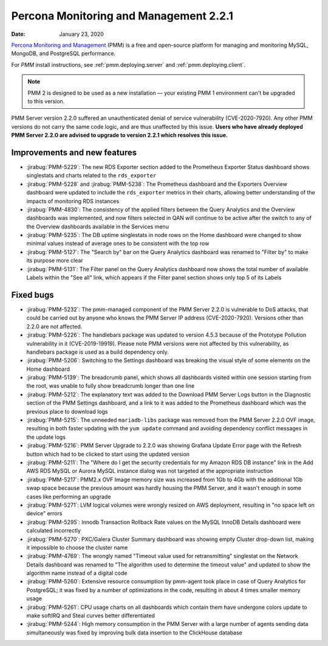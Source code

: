 .. _2.2.1:

===========================================
Percona Monitoring and Management 2.2.1
===========================================

:Date: January 23, 2020

`Percona Monitoring and Management <https://www.percona.com/doc/percona-monitoring-and-management/2.x/index.html>`_ (PMM) is a free and open-source platform for managing and monitoring MySQL, MongoDB, and PostgreSQL performance.

For *PMM* install instructions, see :ref:`pmm.deploying.server` and :ref:`pmm.deploying.client`.

.. note:: PMM 2 is designed to be used as a new installation — your existing
   PMM 1 environment can't be upgraded to this version.

PMM Server version 2.2.0 suffered an unauthenticated denial of service
vulnerability (CVE-2020-7920). Any other PMM versions do not carry the same code
logic, and are thus unaffected by this issue. **Users who have already deployed
PMM Server 2.2.0 are advised to upgrade to version 2.2.1 which resolves this
issue.**

Improvements and new features
=============================

* :jirabug:`PMM-5229`: The new RDS Exporter section added to the Prometheus Exporter
  Status dashboard shows singlestats and charts related to the ``rds_exporter``
* :jirabug:`PMM-5228` and :jirabug:`PMM-5238`: The Prometheus dashboard and the Exporters
  Overview dashboard were updated to include the ``rds_exporter`` metrics in
  their charts, allowing better understanding of the impacts of monitoring RDS
  instances
* :jirabug:`PMM-4830`: The consistency of the applied filters between the Query
  Analytics and the Overview dashboards was implemented, and now filters
  selected in QAN will continue to be active after the switch to any of the
  Overview dashboards available in the Services menu
* :jirabug:`PMM-5235`: The DB uptime singlestats in node rows on the Home dashboard
  were changed to show minimal values instead of average ones to be consistent
  with the top row
* :jirabug:`PMM-5127`: The "Search by" bar on the Query Analytics dashboard was
  renamed to "Filter by" to make its purpose more clear
* :jirabug:`PMM-5131`: The Filter panel on the Query Analytics dashboard now shows
  the total number of available Labels within the "See all" link, which appears
  if the Filter panel section shows only top 5 of its Labels

Fixed bugs
==========

* :jirabug:`PMM-5232`: The pmm-managed component of the PMM Server 2.2.0 is
  vulnerable to DoS attacks, that could be carried out by anyone who knows the
  PMM Server IP address (CVE-2020-7920). Versions other than 2.2.0 are not
  affected.
* :jirabug:`PMM-5226`: The handlebars package was updated to version 4.5.3
  because of the Prototype Pollution vulnerability in it (CVE-2019-19919).
  Please note PMM versions were not affected by this vulnerability, as
  handlebars package is used as a build dependency only.
* :jirabug:`PMM-5206`: Switching to the Settings dashboard was breaking the visual
  style of some elements on the Home dashboard
* :jirabug:`PMM-5139`: The breadcrumb panel, which shows all dashboards visited
  within one session starting from the root, was unable to fully show breadcrumb
  longer than one line
* :jirabug:`PMM-5212`: The explanatory text was added to the Download PMM Server Logs
  button in the Diagnostic section of the PMM Settings dashboard, and a link to
  it was added to the Prometheus dashboard which was the previous place to
  download logs
* :jirabug:`PMM-5215`: The unneeded ``mariadb-libs`` package was removed from the
  PMM Server 2.2.0 OVF image, resulting in both faster updating with the
  ``yum update`` command and avoiding dependency conflict messages in the update
  logs
* :jirabug:`PMM-5216`: PMM Server Upgrade to 2.2.0 was showing Grafana Update Error
  page with the Refresh button which had to be clicked to start using the
  updated version
* :jirabug:`PMM-5211`: The "Where do I get the security credentials for my Amazon
  RDS DB instance" link in the Add AWS RDS MySQL or Aurora MySQL instance dialog
  was not targeted at the appropriate instruction
* :jirabug:`PMM-5217`: PMM2.x OVF Image memory size was increased from 1Gb to 4Gb
  with the additional 1Gb swap space because the previous amount was hardly
  housing the PMM Server, and it wasn't enough in some cases like performing an
  upgrade
* :jirabug:`PMM-5271`: LVM logical volumes were wrongly resized on AWS deployment,
  resulting in "no space left on device" errors
* :jirabug:`PMM-5295`: Innodb Transaction Rollback Rate values on the MySQL InnoDB
  Details dashboard were calculated incorrectly
* :jirabug:`PMM-5270`: PXC/Galera Cluster Summary dashboard was showing empty Cluster
  drop-down list, making it impossible to choose the cluster name
* :jirabug:`PMM-4769`: The wrongly named "Timeout value used for retransmitting"
  singlestat on the Network Details dashboard was renamed to "The algorithm used
  to determine the timeout value" and updated to show the algorithm name instead
  of a digital code
* :jirabug:`PMM-5260`: Extensive resource consumption by pmm-agent took place in case
  of Query Analytics for PostgreSQL; it was fixed by a number of optimizations
  in the code, resulting in about 4 times smaller memory usage
* :jirabug:`PMM-5261`: CPU usage charts on all dashboards which contain them have
  undergone colors update to make softIRQ and Steal curves better differentiated
* :jirabug:`PMM-5244`: High memory consumption in the PMM Server with a large number
  of agents sending data simultaneously was fixed by improving bulk data
  insertion to the ClickHouse database
